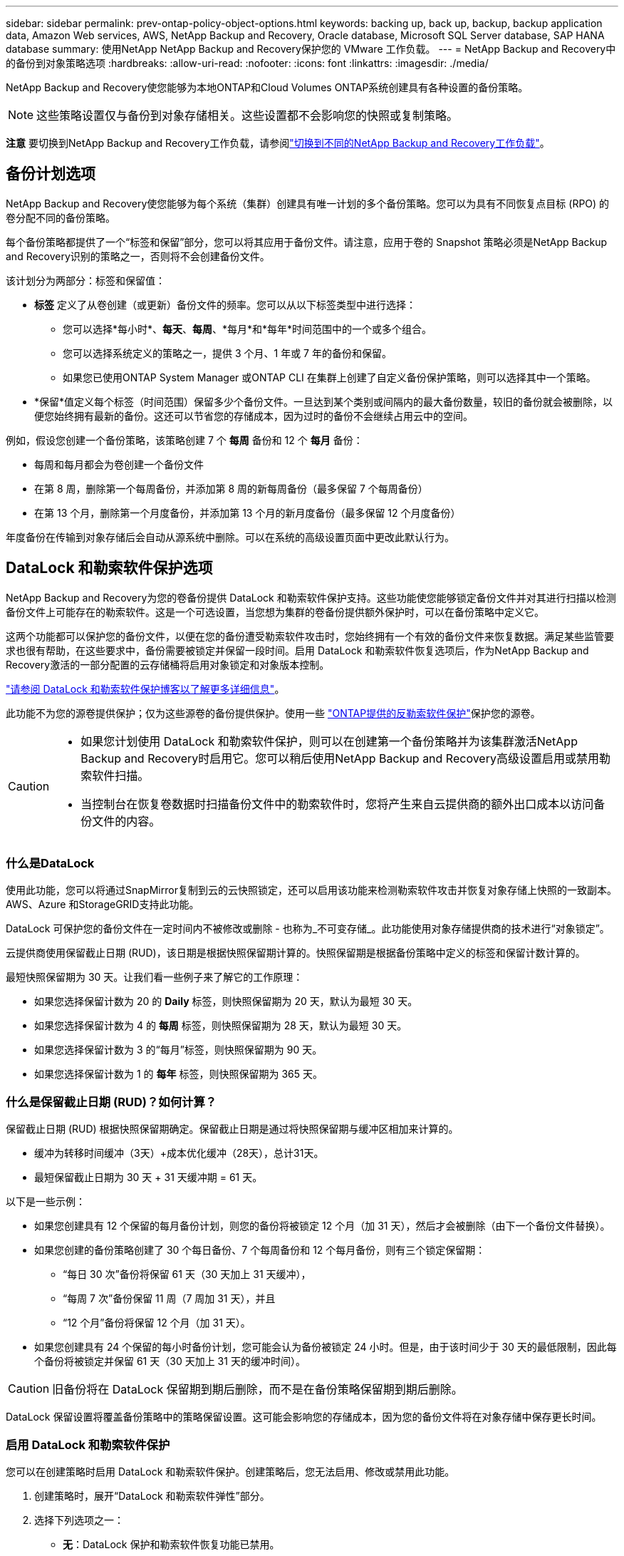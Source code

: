 ---
sidebar: sidebar 
permalink: prev-ontap-policy-object-options.html 
keywords: backing up, back up, backup, backup application data, Amazon Web services, AWS, NetApp Backup and Recovery, Oracle database, Microsoft SQL Server database, SAP HANA database 
summary: 使用NetApp NetApp Backup and Recovery保护您的 VMware 工作负载。 
---
= NetApp Backup and Recovery中的备份到对象策略选项
:hardbreaks:
:allow-uri-read: 
:nofooter: 
:icons: font
:linkattrs: 
:imagesdir: ./media/


[role="lead"]
NetApp Backup and Recovery使您能够为本地ONTAP和Cloud Volumes ONTAP系统创建具有各种设置的备份策略。


NOTE: 这些策略设置仅与备份到对象存储相关。这些设置都不会影响您的快照或复制策略。

[]
====
*注意* 要切换到NetApp Backup and Recovery工作负载，请参阅link:br-start-switch-ui.html["切换到不同的NetApp Backup and Recovery工作负载"]。

====


== 备份计划选项

NetApp Backup and Recovery使您能够为每个系统（集群）创建具有唯一计划的多个备份策略。您可以为具有不同恢复点目标 (RPO) 的卷分配不同的备份策略。

每个备份策略都提供了一个“标签和保留”部分，您可以将其应用于备份文件。请注意，应用于卷的 Snapshot 策略必须是NetApp Backup and Recovery识别的策略之一，否则将不会创建备份文件。

该计划分为两部分：标签和保留值：

* *标签* 定义了从卷创建（或更新）备份文件的频率。您可以从以下标签类型中进行选择：
+
** 您可以选择*每小时*、*每天*、*每周*、*每月*和*每年*时间范围中的一个或多个组合。
** 您可以选择系统定义的策略之一，提供 3 个月、1 年或 7 年的备份和保留。
** 如果您已使用ONTAP System Manager 或ONTAP CLI 在集群上创建了自定义备份保护策略，则可以选择其中一个策略。


* *保留*值定义每个标签（时间范围）保留多少个备份文件。一旦达到某个类别或间隔内的最大备份数量，较旧的备份就会被删除，以便您始终拥有最新的备份。这还可以节省您的存储成本，因为过时的备份不会继续占用云中的空间。


例如，假设您创建一个备份策略，该策略创建 7 个 *每周* 备份和 12 个 *每月* 备份：

* 每周和每月都会为卷创建一个备份文件
* 在第 8 周，删除第一个每周备份，并添加第 8 周的新每周备份（最多保留 7 个每周备份）
* 在第 13 个月，删除第一个月度备份，并添加第 13 个月的新月度备份（最多保留 12 个月度备份）


年度备份在传输到对象存储后会自动从源系统中删除。可以在系统的高级设置页面中更改此默认行为。



== DataLock 和勒索软件保护选项

NetApp Backup and Recovery为您的卷备份提供 DataLock 和勒索软件保护支持。这些功能使您能够锁定备份文件并对其进行扫描以检测备份文件上可能存在的勒索软件。这是一个可选设置，当您想为集群的卷备份提供额外保护时，可以在备份策略中定义它。

这两个功能都可以保护您的备份文件，以便在您的备份遭受勒索软件攻击时，您始终拥有一个有效的备份文件来恢复数据。满足某些监管要求也很有帮助，在这些要求中，备份需要被锁定并保留一段时间。启用 DataLock 和勒索软件恢复选项后，作为NetApp Backup and Recovery激活的一部分配置的云存储桶将启用对象锁定和对象版本控制。

https://bluexp.netapp.com/blog/cbs-blg-the-bluexp-feature-that-protects-backups-from-ransomware["请参阅 DataLock 和勒索软件保护博客以了解更多详细信息"^]。

此功能不为您的源卷提供保护；仅为这些源卷的备份提供保护。使用一些 https://docs.netapp.com/us-en/ontap/anti-ransomware/index.html["ONTAP提供的反勒索软件保护"^]保护您的源卷。

[CAUTION]
====
* 如果您计划使用 DataLock 和勒索软件保护，则可以在创建第一个备份策略并为该集群激活NetApp Backup and Recovery时启用它。您可以稍后使用NetApp Backup and Recovery高级设置启用或禁用勒索软件扫描。
* 当控制台在恢复卷数据时扫描备份文件中的勒索软件时，您将产生来自云提供商的额外出口成本以访问备份文件的内容。


====


=== 什么是DataLock

使用此功能，您可以将通过SnapMirror复制到云的云快照锁定，还可以启用该功能来检测勒索软件攻击并恢复对象存储上快照的一致副本。  AWS、Azure 和StorageGRID支持此功能。

DataLock 可保护您的备份文件在一定时间内不被修改或删除 - 也称为_不可变存储_。此功能使用对象存储提供商的技术进行“对象锁定”。

云提供商使用保留截止日期 (RUD)，该日期是根据快照保留期计算的。快照保留期是根据备份策略中定义的标签和保留计数计算的。

最短快照保留期为 30 天。让我们看一些例子来了解它的工作原理：

* 如果您选择保留计数为 20 的 *Daily* 标签，则快照保留期为 20 天，默认为最短 30 天。
* 如果您选择保留计数为 4 的 *每周* 标签，则快照保留期为 28 天，默认为最短 30 天。
* 如果您选择保留计数为 3 的“每月”标签，则快照保留期为 90 天。
* 如果您选择保留计数为 1 的 *每年* 标签，则快照保留期为 365 天。




=== 什么是保留截止日期 (RUD)？如何计算？

保留截止日期 (RUD) 根据快照保留期确定。保留截止日期是通过将快照保留期与缓冲区相加来计算的。

* 缓冲为转移时间缓冲（3天）+成本优化缓冲（28天），总计31天。
* 最短保留截止日期为 30 天 + 31 天缓冲期 = 61 天。


以下是一些示例：

* 如果您创建具有 12 个保留的每月备份计划，则您的备份将被锁定 12 个月（加 31 天），然后才会被删除（由下一个备份文件替换）。
* 如果您创建的备份策略创建了 30 个每日备份、7 个每周备份和 12 个每月备份，则有三个锁定保留期：
+
** “每日 30 次”备份将保留 61 天（30 天加上 31 天缓冲），
** “每周 7 次”备份保留 11 周（7 周加 31 天），并且
** “12 个月”备份将保留 12 个月（加 31 天）。


* 如果您创建具有 24 个保留的每小时备份计划，您可能会认为备份被锁定 24 小时。但是，由于该时间少于 30 天的最低限制，因此每个备份将被锁定并保留 61 天（30 天加上 31 天的缓冲时间）。



CAUTION: 旧备份将在 DataLock 保留期到期后删除，而不是在备份策略保留期到期后删除。

DataLock 保留设置将覆盖备份策略中的策略保留设置。这可能会影响您的存储成本，因为您的备份文件将在对象存储中保存更长时间。



=== 启用 DataLock 和勒索软件保护

您可以在创建策略时启用 DataLock 和勒索软件保护。创建策略后，您无法启用、修改或禁用此功能。

. 创建策略时，展开“DataLock 和勒索软件弹性”部分。
. 选择下列选项之一：
+
** *无*：DataLock 保护和勒索软件恢复功能已禁用。
** *已解锁*：DataLock 保护和勒索软件恢复功能已启用。具有特定权限的用户可以在保留期内覆盖或删除受保护的备份文件。
** *已锁定*：DataLock 保护和勒索软件恢复功能已启用。在保留期内，任何用户都不能覆盖或删除受保护的备份文件。这满足了完全的监管合规性。




参考link:prev-ontap-policy-object-advanced-settings.html["如何在“高级设置”页面中更新勒索软件防护选项"]。



=== 什么是勒索软件保护

勒索软件防护会扫描您的备份文件以寻找勒索软件攻击的证据。勒索软件攻击的检测是使用校验和比较来执行的。如果在新的备份文件与之前的备份文件中发现潜在的勒索软件，则该较新的备份文件将被未显示任何勒索软件攻击迹象的最新备份文件替换。（被判定为遭受勒索软件攻击的文件在被替换1天后被删除。）

扫描发生在以下情况下：

* 云备份对象传输到云对象存储后，很快就会启动对云备份对象的扫描。当备份文件首次写入云存储时，不会执行扫描，而是在写入下一个备份文件时执行扫描。
* 当选择备份进行恢复过程时，可以启动勒索软件扫描。
* 可以随时按需进行扫描。


*恢复过程如何进行？*

当检测到勒索软件攻击时，该服务使用 Active Data Console 代理 Integrity Checker REST API 来启动恢复过程。数据对象的最旧版本是事实来源，并作为恢复过程的一部分转化为当前版本。

让我们看看它是如何工作的：

* 如果发生勒索软件攻击，该服务会尝试覆盖或删除存储桶中的对象。
* 由于云存储支持版本控制，它会自动创建备份对象的新版本。如果在启用版本控制的情况下删除对象，则会将其标记为已删除，但仍可检索。如果对象被覆盖，则会存储并标记以前的版本。
* 当启动勒索软件扫描时，将验证两个对象版本的校验和并进行比较。如果校验和不一致，则表示检测到了潜在的勒索软件。
* 恢复过程涉及恢复到最后一个已知的良好副本。




=== 支持的系统和对象存储提供商

在以下公共和私有云提供商中使用对象存储时，您可以从以下系统在ONTAP卷上启用 DataLock 和勒索软件保护。

[cols="55,45"]
|===
| 源系统 | 备份文件目标 ifdef::aws[] 


| AWS 中的Cloud Volumes ONTAP | 亚马逊 S3 endif::aws[] ifdef::azure[] 


| Azure 中的Cloud Volumes ONTAP | Azure Blob endif::azure[] ifdef::gcp[] 


| Google Cloud 中的Cloud Volumes ONTAP | 谷歌云 endif::gcp[] 


| 本地ONTAP系统 | ifdef::aws[] Amazon S3 endif::aws[] ifdef::azure[] Azure Blob endif::azure[] ifdef::gcp[] Google Cloud endif::gcp[] NetApp StorageGRID 
|===


=== 要求

ifdef::aws[]

* 对于 AWS：
+
** 您的集群必须运行ONTAP 9.11.1 或更高版本
** 控制台代理可以部署在云端或您的本地
** 以下 S3 权限必须是向控制台代理提供权限的 IAM 角色的一部分。它们位于资源“arn:aws:s3:::netapp-backup-*”的“backupS3Policy”部分：
+
.AWS S3 权限
[%collapsible]
====
*** s3:获取对象版本标记
*** s3：获取存储桶对象锁配置
*** s3:获取对象版本Acl
*** s3：PutObjectTagging
*** s3：删除对象
*** s3：删除对象标记
*** s3：获取对象保留
*** s3：删除对象版本标记
*** s3：Put对象
*** s3：获取对象
*** s3:PutBucketObjectLock配置
*** s3:获取生命周期配置
*** s3：获取存储桶标记
*** s3：删除对象版本
*** s3：列出存储桶版本
*** s3：列表桶
*** s3：PutBucket标记
*** s3:获取对象标记
*** s3：PutBucket版本控制
*** s3：PutObjectVersionTagging
*** s3：获取存储桶版本
*** s3：获取存储桶Acl
*** s3：绕过治理保留
*** s3：PutObjectRetention
*** s3：获取存储桶位置
*** s3：获取对象版本


====
+
https://docs.netapp.com/us-en/console-setup-admin/reference-permissions-aws.html["查看策略的完整 JSON 格式，您可以在其中复制并粘贴所需的权限"^]。





endif::aws[]

ifdef::azure[]

* 对于 Azure：
+
** 您的集群必须运行ONTAP 9.12.1 或更高版本
** 控制台代理可以部署在云端或您的本地




endif::azure[]

ifdef::gcp[]

* 对于 Google Cloud：
+
** 您的集群必须运行ONTAP 9.17.1 或更高版本
** 控制台代理可以部署在云端或您的本地




endif::gcp[]

* 对于StorageGRID：
+
** 您的集群必须运行ONTAP 9.11.1 或更高版本
** 您的StorageGRID系统必须运行 11.6.0.3 或更高版本
** 控制台代理必须部署在您的场所（可以安装在有或没有互联网访问的站点）
** 以下 S3 权限必须是向控制台代理提供权限的 IAM 角色的一部分：
+
.StorageGRID S3 权限
[%collapsible]
====
*** s3:获取对象版本标记
*** s3：获取存储桶对象锁配置
*** s3:获取对象版本Acl
*** s3：PutObjectTagging
*** s3：删除对象
*** s3：删除对象标记
*** s3：获取对象保留
*** s3：删除对象版本标记
*** s3：Put对象
*** s3：获取对象
*** s3:PutBucketObjectLock配置
*** s3:获取生命周期配置
*** s3：获取存储桶标记
*** s3：删除对象版本
*** s3：列出存储桶版本
*** s3：列表桶
*** s3：PutBucket标记
*** s3:获取对象标记
*** s3：PutBucket版本控制
*** s3：PutObjectVersionTagging
*** s3：获取存储桶版本
*** s3：获取存储桶Acl
*** s3：PutObjectRetention
*** s3：获取存储桶位置
*** s3：获取对象版本


====






=== 限制

* 如果您在备份策略中配置了档案存储，则 DataLock 和勒索软件保护功能不可用。
* 激活NetApp Backup and Recovery时选择的 DataLock 选项必须用于该集群的所有备份策略。
* 您不能在单个集群上使用多种 DataLock 模式。
* 如果启用 DataLock，所有卷备份都将被锁定。您不能为单个集群混合锁定和非锁定卷备份。
* DataLock 和勒索软件保护适用于使用启用了 DataLock 和勒索软件保护的备份策略的新卷备份。您可以稍后使用高级设置选项启用或禁用这些功能。
* 只有在使用ONTAP 9.13.1 或更高版本时， FlexGroup卷才能使用 DataLock 和勒索软件保护。




=== 如何降低 DataLock 成本的技巧

您可以启用或禁用勒索软件扫描功能，同时保持 DataLock 功能处于活动状态。为了避免额外费用，您可以禁用计划的勒索软件扫描。这使您可以自定义安全设置并避免产生云提供商的费用。

即使禁用了计划的勒索软件扫描，您仍然可以在需要时执行按需扫描。

您可以选择不同级别的保护：

* *无需勒索软件扫描的 DataLock*：为目标存储中的备份数据提供保护，可以处于治理模式或合规模式。
+
** *治理模式*：为管理员提供覆盖或删除受保护数据的灵活性。
** *合规模式*：在保留期到期之前提供完全不可磨灭性。这有助于满足严格监管环境中最严格的数据安全要求。数据在其生命周期内无法被覆盖或修改，为您的备份副本提供最强大的保护级别。
+

NOTE: Microsoft Azure 使用锁定和解锁模式。



* *带有勒索软件扫描的 DataLock*：为您的数据提供额外的安全保护。此功能有助于检测任何更改备份副本的尝试。如果进行任何尝试，则会谨慎地创建新版本的数据。扫描频率可以更改为 1、2、3、4、5、6 或 7 天。如果将扫描设置为每 7 天一次，则成本会显著降低。


有关降低 DataLock 成本的更多提示，请参阅https://community.netapp.com/t5/Tech-ONTAP-Blogs/Understanding-NetApp-Backup-and-Recovery-DataLock-and-Ransomware-Feature-TCO/ba-p/453475[]

此外，您还可以访问以下网站获取与 DataLock 相关的成本估算： https://bluexp.netapp.com/cloud-backup-service-tco-calculator["NetApp Backup and Recovery总拥有成本 (TCO) 计算器"] 。



== 档案存储选项

使用 AWS、Azure 或 Google 云存储时，您可以在一定天数后将较旧的备份文件移动到较便宜的存档存储类或访问层。您还可以选择立即将备份文件发送到档案存储，而无需写入标准云存储。只需输入 *0* 作为“几天后存档”即可将备份文件直接发送到档案存储。对于很少需要访问云备份数据的用户或正在替换磁带备份解决方案的用户来说，这尤其有用。

存档层中的数据在需要时无法立即访问，并且需要更高的检索成本，因此在决定存档备份文件之前，您需要考虑需要多久从备份文件中恢复一次数据。

[NOTE]
====
* 即使您选择“0”将所有数据块发送到档案云存储，元数据块也始终写入标准云存储。
* 如果您启用了 DataLock，则无法使用档案存储。
* 选择 *0* 天（立即存档）后，您无法更改存档策略。


====
每个备份策略都提供了一个“存档策略”部分，您可以将其应用于备份文件。

ifdef::aws[]

* 在 AWS 中，备份从“标准”存储类开始，并在 30 天后转换到“标准-不频繁访问”存储类。
+
如果您的集群使用的是ONTAP 9.10.1 或更高版本，您可以将较旧的备份分层到 _S3 Glacier_ 或 _S3 Glacier Deep Archive_ 存储。link:prev-reference-aws-archive-storage-tiers.html["了解有关 AWS 档案存储的更多信息"]。

+
** 如果您在激活NetApp Backup and Recovery时在第一个备份策略中未选择任何存档层，那么 _S3 Glacier_ 将是您未来策略的唯一存档选项。
** 如果您在第一个备份策略中选择了“S3 Glacier”，那么您可以将该集群的未来备份策略更改为“S3 Glacier Deep Archive”层。
** 如果您在第一个备份策略中选择“S3 Glacier Deep Archive”，则该层将是该集群未来备份策略唯一可用的存档层。




endif::aws[]

ifdef::azure[]

* 在 Azure 中，备份与 _Cool_ 访问层相关联。
+
如果您的集群使用的是ONTAP 9.10.1 或更高版本，则可以将旧备份分层到_Azure Archive_存储。link:prev-reference-azure-archive-storage-tiers.html["了解有关 Azure 档案存储的更多信息"]。



endif::azure[]

ifdef::gcp[]

* 在 GCP 中，备份与 _Standard_ 存储类相关联。
+
如果您的本地集群使用的是ONTAP 9.12.1 或更高版本，您可以选择在一定天数后将旧备份分层到NetApp Backup and Recovery UI 中的“_Archive_”存储中，以进一步优化成本。link:prev-reference-gcp-archive-storage-tiers.html["详细了解 Google 归档存储"]。



endif::gcp[]

* 在StorageGRID中，备份与 _Standard_ 存储类相关联。
+
如果您的本地集群使用ONTAP 9.12.1 或更高版本，并且您的StorageGRID系统使用 11.4 或更高版本，则可以将较旧的备份文件存档到公共云档案存储。



ifdef::aws[]

+ ** 对于 AWS，您可以将备份分层到 AWS _S3 Glacier_ 或 _S3 Glacier Deep Archive_ 存储。link:prev-reference-aws-archive-storage-tiers.html["了解有关 AWS 档案存储的更多信息"^]。

endif::aws[]

ifdef::azure[]

+ ** 对于 Azure，您可以将旧备份分层到_Azure Archive_存储。link:prev-reference-azure-archive-storage-tiers.html["了解有关 Azure 档案存储的更多信息"^]。

endif::azure[]
